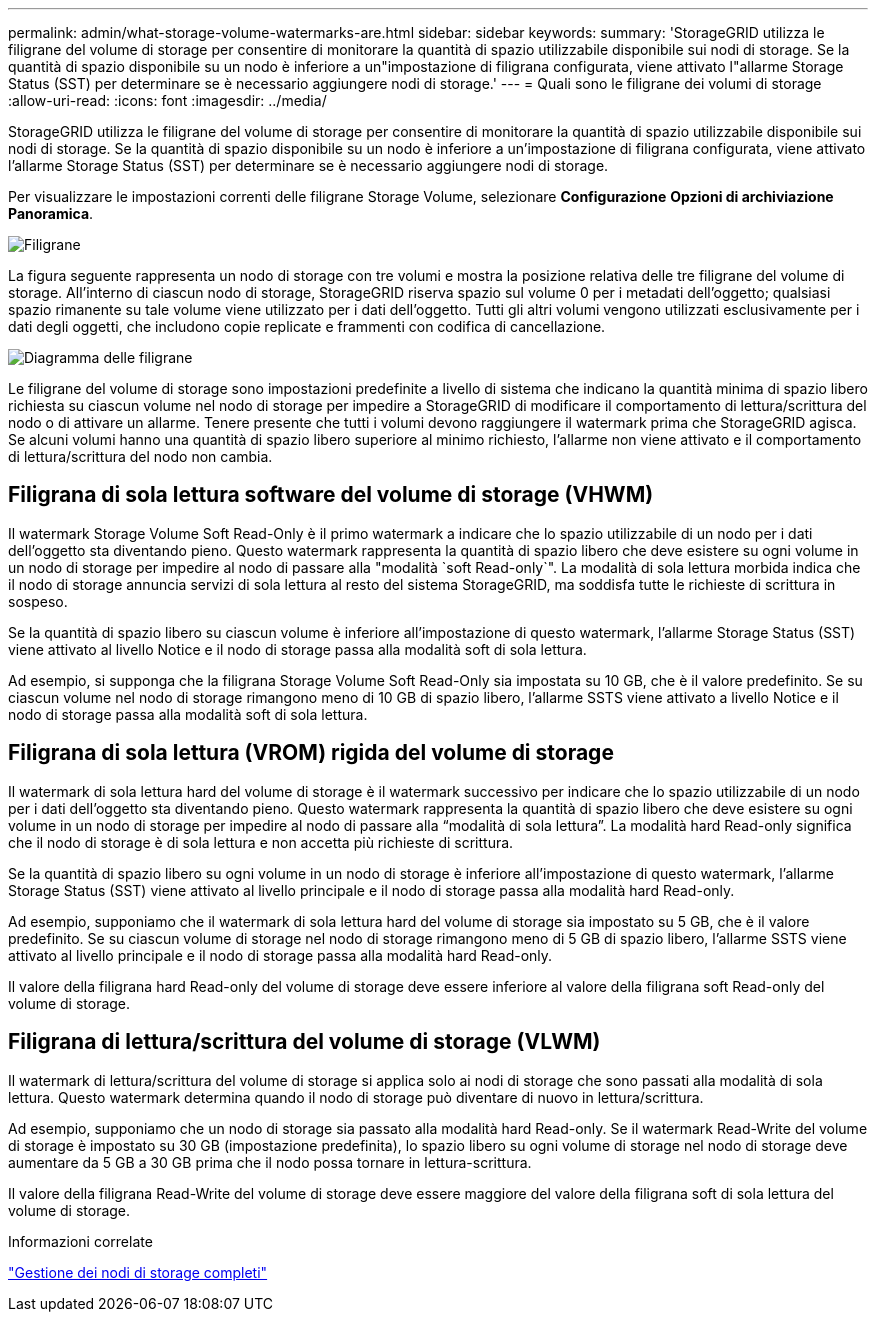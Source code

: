 ---
permalink: admin/what-storage-volume-watermarks-are.html 
sidebar: sidebar 
keywords:  
summary: 'StorageGRID utilizza le filigrane del volume di storage per consentire di monitorare la quantità di spazio utilizzabile disponibile sui nodi di storage. Se la quantità di spazio disponibile su un nodo è inferiore a un"impostazione di filigrana configurata, viene attivato l"allarme Storage Status (SST) per determinare se è necessario aggiungere nodi di storage.' 
---
= Quali sono le filigrane dei volumi di storage
:allow-uri-read: 
:icons: font
:imagesdir: ../media/


[role="lead"]
StorageGRID utilizza le filigrane del volume di storage per consentire di monitorare la quantità di spazio utilizzabile disponibile sui nodi di storage. Se la quantità di spazio disponibile su un nodo è inferiore a un'impostazione di filigrana configurata, viene attivato l'allarme Storage Status (SST) per determinare se è necessario aggiungere nodi di storage.

Per visualizzare le impostazioni correnti delle filigrane Storage Volume, selezionare *Configurazione* *Opzioni di archiviazione* *Panoramica*.

image::../media/storage_watermarks.png[Filigrane]

La figura seguente rappresenta un nodo di storage con tre volumi e mostra la posizione relativa delle tre filigrane del volume di storage. All'interno di ciascun nodo di storage, StorageGRID riserva spazio sul volume 0 per i metadati dell'oggetto; qualsiasi spazio rimanente su tale volume viene utilizzato per i dati dell'oggetto. Tutti gli altri volumi vengono utilizzati esclusivamente per i dati degli oggetti, che includono copie replicate e frammenti con codifica di cancellazione.

image::../media/storage_volume_watermarks.png[Diagramma delle filigrane]

Le filigrane del volume di storage sono impostazioni predefinite a livello di sistema che indicano la quantità minima di spazio libero richiesta su ciascun volume nel nodo di storage per impedire a StorageGRID di modificare il comportamento di lettura/scrittura del nodo o di attivare un allarme. Tenere presente che tutti i volumi devono raggiungere il watermark prima che StorageGRID agisca. Se alcuni volumi hanno una quantità di spazio libero superiore al minimo richiesto, l'allarme non viene attivato e il comportamento di lettura/scrittura del nodo non cambia.



== Filigrana di sola lettura software del volume di storage (VHWM)

Il watermark Storage Volume Soft Read-Only è il primo watermark a indicare che lo spazio utilizzabile di un nodo per i dati dell'oggetto sta diventando pieno. Questo watermark rappresenta la quantità di spazio libero che deve esistere su ogni volume in un nodo di storage per impedire al nodo di passare alla "modalità `soft Read-only`". La modalità di sola lettura morbida indica che il nodo di storage annuncia servizi di sola lettura al resto del sistema StorageGRID, ma soddisfa tutte le richieste di scrittura in sospeso.

Se la quantità di spazio libero su ciascun volume è inferiore all'impostazione di questo watermark, l'allarme Storage Status (SST) viene attivato al livello Notice e il nodo di storage passa alla modalità soft di sola lettura.

Ad esempio, si supponga che la filigrana Storage Volume Soft Read-Only sia impostata su 10 GB, che è il valore predefinito. Se su ciascun volume nel nodo di storage rimangono meno di 10 GB di spazio libero, l'allarme SSTS viene attivato a livello Notice e il nodo di storage passa alla modalità soft di sola lettura.



== Filigrana di sola lettura (VROM) rigida del volume di storage

Il watermark di sola lettura hard del volume di storage è il watermark successivo per indicare che lo spazio utilizzabile di un nodo per i dati dell'oggetto sta diventando pieno. Questo watermark rappresenta la quantità di spazio libero che deve esistere su ogni volume in un nodo di storage per impedire al nodo di passare alla "`modalità di sola lettura`". La modalità hard Read-only significa che il nodo di storage è di sola lettura e non accetta più richieste di scrittura.

Se la quantità di spazio libero su ogni volume in un nodo di storage è inferiore all'impostazione di questo watermark, l'allarme Storage Status (SST) viene attivato al livello principale e il nodo di storage passa alla modalità hard Read-only.

Ad esempio, supponiamo che il watermark di sola lettura hard del volume di storage sia impostato su 5 GB, che è il valore predefinito. Se su ciascun volume di storage nel nodo di storage rimangono meno di 5 GB di spazio libero, l'allarme SSTS viene attivato al livello principale e il nodo di storage passa alla modalità hard Read-only.

Il valore della filigrana hard Read-only del volume di storage deve essere inferiore al valore della filigrana soft Read-only del volume di storage.



== Filigrana di lettura/scrittura del volume di storage (VLWM)

Il watermark di lettura/scrittura del volume di storage si applica solo ai nodi di storage che sono passati alla modalità di sola lettura. Questo watermark determina quando il nodo di storage può diventare di nuovo in lettura/scrittura.

Ad esempio, supponiamo che un nodo di storage sia passato alla modalità hard Read-only. Se il watermark Read-Write del volume di storage è impostato su 30 GB (impostazione predefinita), lo spazio libero su ogni volume di storage nel nodo di storage deve aumentare da 5 GB a 30 GB prima che il nodo possa tornare in lettura-scrittura.

Il valore della filigrana Read-Write del volume di storage deve essere maggiore del valore della filigrana soft di sola lettura del volume di storage.

.Informazioni correlate
link:managing-full-storage-nodes.html["Gestione dei nodi di storage completi"]

